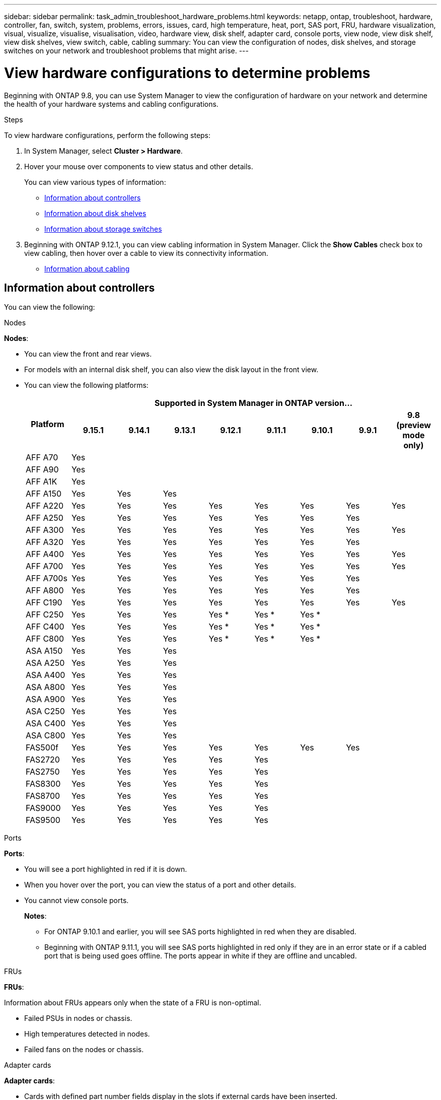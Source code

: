 ---
sidebar: sidebar
permalink: task_admin_troubleshoot_hardware_problems.html
keywords: netapp, ontap, troubleshoot, hardware, controller, fan, switch, system, problems, errors, issues, card, high temperature, heat, port, SAS port, FRU, hardware visualization, visual, visualize, visualise, visualisation, video, hardware view, disk shelf, adapter card, console ports, view node, view disk shelf, view disk shelves, view switch, cable, cabling
summary: You can view the configuration of nodes, disk shelves, and storage switches on your network and troubleshoot problems that might arise.
---

= View hardware configurations to determine problems
:toclevels: 1
:hardbreaks:
:nofooter:
:icons: font
:linkattrs:
:imagesdir: ./media/

[.lead]
Beginning with ONTAP 9.8, you can use System Manager to view the configuration of hardware on your network and determine the health of your hardware systems and cabling configurations.

.Steps

To view hardware configurations, perform the following steps:

. In System Manager, select *Cluster > Hardware*.

. Hover your mouse over components to view status and other details.
+
You can view various types of information:
+
* <<Information about controllers>>
* <<Information about disk shelves>>
* <<Information about storage switches>>

. Beginning with ONTAP 9.12.1, you can view cabling information in System Manager. Click the *Show Cables* check box to view cabling, then hover over a cable to view its connectivity information.
+
* <<Information about cabling>>

== Information about controllers

You can view the following:

[role="tabbed-block"]
====

.Nodes
--
*Nodes*:

* You can view the front and rear views.
* For models with an internal disk shelf, you can also view the disk layout in the front view.
* You can view the following platforms:
+

|===

.2+h| Platform 8+h| Supported in System Manager in ONTAP version...
^h| 9.15.1 ^h| 9.14.1 ^h| 9.13.1 ^h| 9.12.1 ^h| 9.11.1 ^h| 9.10.1 ^h| 9.9.1 ^h| 9.8 (preview mode only) 

a| AFF A70
^a| Yes
^a|  
^a|  
^a| 
^a| 
^a| 
^a| 
^a|

a| AFF A90
^a| Yes
^a|  
^a|  
^a| 
^a| 
^a| 
^a| 
^a|

a| AFF A1K
^a| Yes
^a|  
^a|  
^a| 
^a| 
^a| 
^a| 
^a|

a| AFF A150
^a| Yes
^a| Yes
^a| Yes
^a| 
^a| 
^a| 
^a| 
^a|

a| AFF A220
^a| Yes
^a| Yes
^a| Yes
^a| Yes
^a| Yes
^a| Yes
^a| Yes
^a| Yes

a| AFF A250
^a| Yes
^a| Yes
^a| Yes
^a| Yes
^a| Yes
^a| Yes
^a| Yes
^a| 

a| AFF A300
^a| Yes
^a| Yes
^a| Yes
^a| Yes
^a| Yes
^a| Yes
^a| Yes
^a| Yes

a| AFF A320
^a| Yes
^a| Yes
^a| Yes
^a| Yes
^a| Yes
^a| Yes
^a| Yes
^a|

a| AFF A400
^a| Yes
^a| Yes
^a| Yes
^a| Yes
^a| Yes
^a| Yes
^a| Yes
^a| Yes

a| AFF A700
^a| Yes
^a| Yes
^a| Yes
^a| Yes
^a| Yes
^a| Yes
^a| Yes
^a| Yes

a| AFF A700s
^a| Yes
^a| Yes
^a| Yes
^a| Yes
^a| Yes
^a| Yes
^a| Yes
^a| 

a| AFF A800
^a| Yes
^a| Yes
^a| Yes
^a| Yes
^a| Yes
^a| Yes
^a| Yes
^a| 

a| AFF C190
^a| Yes
^a| Yes
^a| Yes
^a| Yes
^a| Yes
^a| Yes
^a| Yes
^a| Yes

a| AFF C250
^a| Yes
^a| Yes
^a| Yes
^a| Yes &#42;
^a| Yes &#42;
^a| Yes &#42;
^a| 
^a| 

a| AFF C400
^a| Yes
^a| Yes
^a| Yes
^a| Yes &#42;
^a| Yes &#42;
^a| Yes &#42;
^a| 
^a| 

a| AFF C800
^a| Yes
^a| Yes
^a| Yes
^a| Yes &#42;
^a| Yes &#42;
^a| Yes &#42;
^a| 
^a| 

a| ASA A150
^a| Yes
^a| Yes
^a| Yes
^a| 
^a| 
^a| 
^a| 
^a|

a| ASA A250
^a| Yes
^a| Yes
^a| Yes
^a| 
^a| 
^a| 
^a| 
^a|

a| ASA A400
^a| Yes
^a| Yes
^a| Yes
^a| 
^a| 
^a| 
^a| 
^a| 

a| ASA A800
^a| Yes
^a| Yes
^a| Yes
^a| 
^a| 
^a| 
^a| 
^a| 

a| ASA A900
^a| Yes
^a| Yes
^a| Yes
^a| 
^a| 
^a| 
^a| 
^a| 

a| ASA C250
^a| Yes
^a| Yes
^a| Yes
^a| 
^a| 
^a| 
^a| 
^a|

a| ASA C400
^a| Yes
^a| Yes
^a| Yes
^a| 
^a| 
^a| 
^a| 
^a| 

a| ASA C800 
^a| Yes
^a| Yes
^a| Yes
^a|
^a|
^a|
^a|
^a| 

a| FAS500f
^a| Yes
^a| Yes
^a| Yes
^a| Yes
^a| Yes
^a| Yes
^a| Yes
^a| 

a| FAS2720
^a| Yes
^a| Yes
^a| Yes
^a| Yes
^a| Yes
^a|
^a|
^a|

a| FAS2750
^a| Yes
^a| Yes
^a| Yes
^a| Yes
^a| Yes
^a|
^a|
^a|


a| FAS8300
^a| Yes
^a| Yes
^a| Yes
^a| Yes
^a| Yes
^a|
^a|
^a|

a| FAS8700
^a| Yes
^a| Yes
^a| Yes
^a| Yes
^a| Yes
^a|
^a|
^a|

a| FAS9000
^a| Yes
^a| Yes
^a| Yes
^a| Yes
^a| Yes
^a|
^a|
^a|

a| FAS9500
^a| Yes
^a| Yes
^a| Yes
^a| Yes
^a| Yes
^a|
^a|
^a|

8+a| &#42; Install the latest patch releases to view these devices.
|===

--

.Ports
--
*Ports*:

* You will see a port highlighted in red if it is down.
* When you hover over the port, you can view the status of a port and other details.
* You cannot view console ports.
+
*Notes*:
+
** For ONTAP 9.10.1 and earlier, you will see SAS ports highlighted in red when they are disabled.
** Beginning with ONTAP 9.11.1, you will see SAS ports highlighted in red only if they are in an error state or if a cabled port that is being used goes offline.  The ports appear in white if they are offline and uncabled.
--

.FRUs
--
*FRUs*:

Information about FRUs appears only when the state of a FRU is non-optimal.

* Failed PSUs in nodes or chassis.
* High temperatures detected in nodes.
* Failed fans on the nodes or chassis.
--

.Adapter cards
--
*Adapter cards*:

* Cards with defined part number fields display in the slots if external cards have been inserted.
* Ports display on the cards.
* For a supported card, you can view images of that card.  If the card is not in the list of supported part numbers, then a generic graphic appears.
--
====

== Information about disk shelves

You can view the following:

[role="tabbed-block"]
====

.Disk shelves
--
*Disk shelves*:

* You can display the front and rear views.
* You can view the following disk shelf models:
+
[cols="35,65"]
|===

h| If your system is running... h| Then you can use System Manager to view...

|ONTAP 9.9.1 and later
|All shelves that have _not_ been designated as "end of service" or "end of availability"

|ONTAP 9.8
|DS4243, DS4486, DS212C, DS2246, DS224C, and NS224


|===
--

.Shelf ports
--
*Shelf ports*:

* You can view port status.
* You can view remote port information if the port is connected.

--

.Shelf FRUs
--
*Shelf FRUs*:

* PSU failure information displays.
--
====

== Information about storage switches

You can view the following:

[role="tabbed-block"]
====
.Storage switches
--
*Storage switches*:

* The display shows switches that act as storage switches used to connect shelves to nodes.
* Beginning with ONTAP 9.9.1, System Manager displays information about a switch that acts as both a storage switch and a cluster, which can also be shared between nodes of an HA pair.
* The following information displays:
+
** Switch name
** IP address
** Serial number
** SNMP version
** System version
* You can view the following storage switch models:
+
[cols="35,65"]
|===

h| If your system is running... h| Then you can use System Manager to view...

|ONTAP 9.11.1 or later
|Cisco Nexus 3232C 
Cisco Nexus 9336C-FX2 
Mellanox SN2100 

|ONTAP 9.9.1 and 9.10.1
|Cisco Nexus 3232C 
Cisco Nexus 9336C-FX2 

|ONTAP 9.8
|Cisco Nexus 3232C 


|===
--

.Storage switch ports
--
*Storage switch ports*

* The following information displays:
+
** Identity name
** Identity index
** State
** Remote connection
** Other details
--
====

== Information about cabling

Beginning with ONTAP 9.12.1, you can view the following cabling information:

* *Cabling* between controllers, switches, and shelves when no storage bridges are used
* *Connectivity* that shows the IDs and MAC addresses of the ports on either end of the cable

// 2024 Jul 07, ONTAPDOC-2102
// 2020 Oct 09, BURT 1346974
// 2021 Dec 07, BURT 1430515
// 2021 Mar 30, JIRA IE-236
// 2021 Mar 31, JIRA IE-237
// 2021 Apr 01, JIRA IE-485
// 2021 Apr 04, BURT 1363405
// 2021 Apr 19, JIRA IE-485
// 2021 May 04, JIRA IE-237 
// 2021 Jun 09, BURT 1473839
// 2022 Oct 04, ONTAPDOC-586 
// 2023 Jun 16, ONTAPDOC-969
// 2023 Nov 6,  ONTAPDOC-1255
